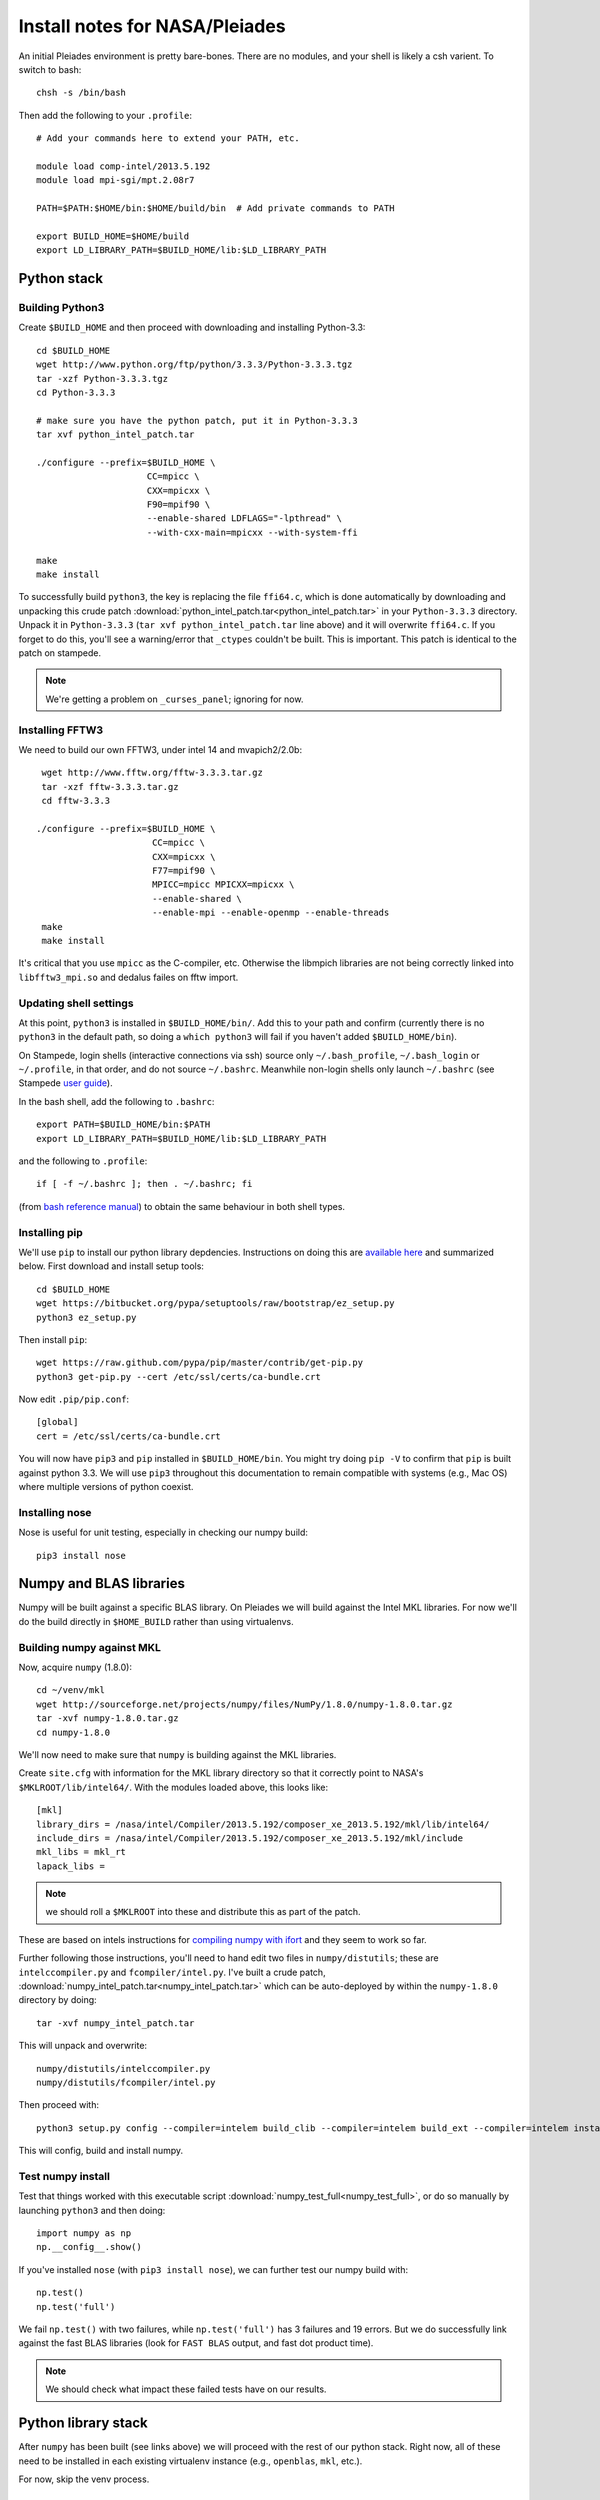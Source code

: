 Install notes for NASA/Pleiades
***************************************************************************

An initial Pleiades environment is pretty bare-bones.  There are no
modules, and your shell is likely a csh varient.  To switch to bash::

    chsh -s /bin/bash

Then add the following to your ``.profile``::

  # Add your commands here to extend your PATH, etc.

  module load comp-intel/2013.5.192
  module load mpi-sgi/mpt.2.08r7

  PATH=$PATH:$HOME/bin:$HOME/build/bin	# Add private commands to PATH

  export BUILD_HOME=$HOME/build
  export LD_LIBRARY_PATH=$BUILD_HOME/lib:$LD_LIBRARY_PATH



Python stack
=========================

Building Python3
--------------------------

Create ``$BUILD_HOME`` and then proceed with downloading and installing Python-3.3::

    cd $BUILD_HOME
    wget http://www.python.org/ftp/python/3.3.3/Python-3.3.3.tgz
    tar -xzf Python-3.3.3.tgz
    cd Python-3.3.3

    # make sure you have the python patch, put it in Python-3.3.3
    tar xvf python_intel_patch.tar 

    ./configure --prefix=$BUILD_HOME \
                         CC=mpicc \
                         CXX=mpicxx \
                         F90=mpif90 \
                         --enable-shared LDFLAGS="-lpthread" \
                         --with-cxx-main=mpicxx --with-system-ffi

    make
    make install

To successfully build ``python3``, 
the key is replacing the file ``ffi64.c``, which is done
automatically by downloading and unpacking this crude patch
:download:`python_intel_patch.tar<python_intel_patch.tar>` in
your ``Python-3.3.3`` directory.   Unpack it in ``Python-3.3.3``
(``tar xvf python_intel_patch.tar`` line above) 
and it will overwrite ``ffi64.c``.  If you forget to do this, you'll
see a warning/error that ``_ctypes`` couldn't be built.  This is
important.  This patch is identical to the patch on stampede.

.. note::
     We're getting a problem on ``_curses_panel``; ignoring for now.

Installing FFTW3
------------------------------

We need to build our own FFTW3, under intel 14 and mvapich2/2.0b::

    wget http://www.fftw.org/fftw-3.3.3.tar.gz
    tar -xzf fftw-3.3.3.tar.gz
    cd fftw-3.3.3

   ./configure --prefix=$BUILD_HOME \
                         CC=mpicc \
                         CXX=mpicxx \
                         F77=mpif90 \
                         MPICC=mpicc MPICXX=mpicxx \
                         --enable-shared \
                         --enable-mpi --enable-openmp --enable-threads
    make
    make install

It's critical that you use ``mpicc`` as the C-compiler, etc.
Otherwise the libmpich libraries are not being correctly linked into
``libfftw3_mpi.so`` and dedalus failes on fftw import.




Updating shell settings
------------------------------

At this point, ``python3`` is installed in ``$BUILD_HOME/bin/``.  Add this
to your path and confirm (currently there is no ``python3`` in the
default path, so doing a ``which python3`` will fail if you haven't
added ``$BUILD_HOME/bin``).  

On Stampede, login shells (interactive connections via ssh) source
only ``~/.bash_profile``, ``~/.bash_login`` or ``~/.profile``, in that
order, and do not source ``~/.bashrc``.  Meanwhile non-login shells
only launch ``~/.bashrc`` 
(see Stampede `user guide <https://www.tacc.utexas.edu/user-services/user-guides/stampede-user-guide#compenv-startup-technical>`_).

In the bash shell, add the following to
``.bashrc``::

     export PATH=$BUILD_HOME/bin:$PATH
     export LD_LIBRARY_PATH=$BUILD_HOME/lib:$LD_LIBRARY_PATH

and the following to ``.profile``::

     if [ -f ~/.bashrc ]; then . ~/.bashrc; fi

(from `bash reference manual <https://www.gnu.org/software/bash/manual/html_node/Bash-Startup-Files.html>`_) 
to obtain the same behaviour in both shell types.

Installing pip
-------------------------

We'll use ``pip`` to install our python library depdencies.
Instructions on doing this are `available here <http://www.pip-installer.org/en/latest/installing.html>`_ 
and summarized below.  First
download and install setup tools::

    cd $BUILD_HOME
    wget https://bitbucket.org/pypa/setuptools/raw/bootstrap/ez_setup.py
    python3 ez_setup.py

Then install ``pip``::

    wget https://raw.github.com/pypa/pip/master/contrib/get-pip.py
    python3 get-pip.py --cert /etc/ssl/certs/ca-bundle.crt

Now edit ``.pip/pip.conf``::

     [global]
     cert = /etc/ssl/certs/ca-bundle.crt

You will now have ``pip3`` and ``pip`` installed in ``$BUILD_HOME/bin``.
You might try doing ``pip -V`` to confirm that ``pip`` is built
against python 3.3.  We will use ``pip3`` throughout this
documentation to remain compatible with systems (e.g., Mac OS) where
multiple versions of python coexist.

Installing nose
-------------------------

Nose is useful for unit testing, especially in checking our numpy build::

    pip3 install nose



Numpy and BLAS libraries
======================================

Numpy will be built against a specific BLAS library.  On Pleiades we
will build against the Intel MKL libraries.  For now we'll do the
build directly in ``$HOME_BUILD`` rather than using virtualenvs.


Building numpy against MKL
----------------------------------

Now, acquire ``numpy`` (1.8.0)::

     cd ~/venv/mkl
     wget http://sourceforge.net/projects/numpy/files/NumPy/1.8.0/numpy-1.8.0.tar.gz
     tar -xvf numpy-1.8.0.tar.gz
     cd numpy-1.8.0

We'll now need to make sure that ``numpy`` is building against the MKL
libraries.  

Create ``site.cfg`` with information for the MKL
library directory so that it correctly point to NASA's
``$MKLROOT/lib/intel64/``.  
With the modules loaded above, this looks like::

     [mkl]
     library_dirs = /nasa/intel/Compiler/2013.5.192/composer_xe_2013.5.192/mkl/lib/intel64/
     include_dirs = /nasa/intel/Compiler/2013.5.192/composer_xe_2013.5.192/mkl/include
     mkl_libs = mkl_rt
     lapack_libs =

.. note:: 
     we should roll a ``$MKLROOT`` into these and distribute this as
     part of the patch.
 
These are based on intels instructions for 
`compiling numpy with ifort <http://software.intel.com/en-us/articles/numpyscipy-with-intel-mkl>`_
and they seem to work so far.

Further following those instructions, you'll need to hand edit two
files in ``numpy/distutils``; these are ``intelccompiler.py`` and
``fcompiler/intel.py``.  I've built a crude patch,
:download:`numpy_intel_patch.tar<numpy_intel_patch.tar>` 
which can be auto-deployed by within the ``numpy-1.8.0`` directory by
doing::
    
      tar -xvf numpy_intel_patch.tar

This will unpack and overwrite::

      numpy/distutils/intelccompiler.py
      numpy/distutils/fcompiler/intel.py

Then proceed with::

    python3 setup.py config --compiler=intelem build_clib --compiler=intelem build_ext --compiler=intelem install

This will config, build and install numpy.


Test numpy install
------------------------------

Test that things worked with this executable script
:download:`numpy_test_full<numpy_test_full>`, 
or do so manually by launching ``python3`` 
and then doing::

     import numpy as np
     np.__config__.show()

If you've installed ``nose`` (with ``pip3 install nose``), 
we can further test our numpy build with::

     np.test()
     np.test('full')

We fail ``np.test()`` with two failures, while ``np.test('full')`` has
3 failures and 19 errors.  But we do successfully link against the
fast BLAS libraries (look for ``FAST BLAS`` output, and fast dot
product time).

.. note::
     We should check what impact these failed tests have on our results.




Python library stack
=====================

After ``numpy`` has been built (see links above) 
we will proceed with the rest of our python stack.
Right now, all of these need to be installed in each existing
virtualenv instance (e.g., ``openblas``, ``mkl``, etc.).  

For now, skip the venv process.

Installing Scipy
-------------------------

Scipy is easier, because it just gets its config from numpy.  Download
an install in your appropriate ``~/venv/INSTANCE`` directory::

     wget http://sourceforge.net/projects/scipy/files/scipy/0.13.2/scipy-0.13.2.tar.gz
     tar -xvf scipy-0.13.2.tar.gz
     cd scipy-0.13.2

Then run ::

    python3 setup.py config --compiler=intelem --fcompiler=intelem build_clib \
                                            --compiler=intelem --fcompiler=intelem build_ext \
                                            --compiler=intelem --fcompiler=intelem install


Installing cython
-------------------------

This should just be pip installed::

     pip3 install -v https://pypi.python.org/packages/source/C/Cython/Cython-0.20.tar.gz

The Feb 11, 2014 update to cython (0.20.1) seems to have broken (at
least with intel compilers).::

     pip3 install cython


Installing matplotlib
-------------------------

This should just be pip installed::

     pip3 install matplotlib

Installing mpi4py
-------------------------

This should be pip installed::

    pip3 install mpi4py

.. note::

   This now works, if python3 is compiled with mpicc! 


Installing HDF5 with parallel support
--------------------------------------------------

The new analysis package brings HDF5 file writing capbaility.  This
needs to be compiled with support for parallel (mpi) I/O::

     wget http://www.hdfgroup.org/ftp/HDF5/current/src/hdf5-1.8.12.tar
     tar xvf hdf5-1.8.12.tar
     cd hdf5-1.8.12
     ./configure --prefix=$BUILD_HOME \
                         CC=mpicc \
                         CXX=mpicxx \
                         F77=mpif90 \
                         MPICC=mpicc MPICXX=mpicxx \
                         --enable-shared --enable-parallel
     make
     make install

Next, install h5py.  If we just want HDF5 file access (in serial),
then we can pip install, though we'll need to set env variables.  Here
we build against the parallel HDF5:

     export CC=mpicc
     export HDF5_DIR=$BUILD_HOME
     pip3 install h5py

Alternatively, we may wish for full HDF5 parallel goodness, so we can
do parallel file access during analysis as well.  This will require
building directly from source (see 
`Parallel HDF5 in h5py<http://docs.h5py.org/en/latest/mpi.html#parallel>`_
for further details).  Here we go::

     git clone https://github.com/h5py/h5py.git
     cd h5py
     export CC=mpicc
     export HDF5_DIR=$BUILD_HOME
     python3 setup.py build --mpi   
     python3 setup.py install --mpi

I'm having difficulty getting this h5py build to actually install to
``site-packages``.  More later.


Dedalus2
========================================

Preliminaries
----------------------------------------
On NASA Pleiades, the first thing we need to install is mercurial
itself::

     wget http://mercurial.selenic.com/release/mercurial-2.9.tar.gz


With the modules set as above, set::

     export BUILD_HOME=$BUILD_HOME
     export FFTW_PATH=$BUILD_HOME
     export MPI_PATH=$MPICH_HOME

Then change into your root dedalus directory and run::

     python setup.py build_ext --inplace

Our new stack (``intel/14``, ``mvapich2/2.0b``) builds to completion
and runs test problems successfully.  We have good scaling in limited
early tests.


Running Dedalus on Stampede
========================================

Source the appropriate virtualenv::

     source ~/venv/openblas/bin/activate

or::

     source ~/venv/mkl/bin/activate


grab an interactive dev node with ``idev``.  Play.





Skipped libraries
==============================

Installing freetype2
--------------------------

Freetype is necessary for matplotlib ::

     cd $BUILD_HOME
     wget http://sourceforge.net/projects/freetype/files/freetype2/2.5.2/freetype-2.5.2.tar.gz
     tar -xvf freetype-2.5.2.tar.gz 
     cd freetype-2.5.2
     ./configure --prefix=$HOME/build
     make
     make install

.. note::
     Skipping for now

Installing libpng
--------------------------

May need this for matplotlib?::

     cd $BUILD_HOME
     wget http://prdownloads.sourceforge.net/libpng/libpng-1.6.8.tar.gz
     ./configure --prefix=$HOME/build
     make
     make install

.. note::
     Skipping for now

UMFPACK
-------

We may wish to deploy UMFPACK for sparse matrix solves.  Keaton is
starting to look at this now.  If we do, both numpy and scipy will
require UMFPACK, so we should build it before proceeding with those builds.

UMFPACK requires AMD (another package by the same group, not processor) and SuiteSparse_config, too.

If we need UMFPACK, we
can try installing it from ``suite-sparse`` as in the Mac install.
Here are links to `UMFPACK docs <http://www.cise.ufl.edu/research/sparse/umfpack/>`_ 
and `Suite-sparse <http://www.cise.ufl.edu/research/sparse/>`_

.. note::
     We'll check and update this later. (1/9/14)



All I want for christmas is suitesparse
----------------------------------------

Well, maybe :)  Let's give it a try, and lets grab the whole library::

     wget http://www.cise.ufl.edu/research/sparse/SuiteSparse/current/SuiteSparse.tar.gz
     tar xvf SuiteSparse.tar.gz

     <edit SuiteSparse_config/SuiteSparse_config.mk>
     



.. note::
     
     Notes from the original successful build process:
   
     Just got a direct call from Yaakoub.  Very, very helpful.  Here's
     the quick rundown.

     He got _ctypes to work by editing the following file:

          vim /work/00364/tg456434/yye00/src/Python-3.3.3/Modules/_ctypes/libffi/src/x86/ffi64.c

     Do build with intel 14
     use mvapich2/2.0b
     Will need to do our own build of fftw3

     set mpicc as c compiler rather than icc, same for CXX, FC and
     others, when configuring python.  should help with mpi4py.

     in mpi4py, can edit mpi.cfg (non-pip install).

     Keep Yaakoub updated with direct e-mail on progress.

     Also, Yaakoub is spear-heading TACCs efforts in doing 
     auto-offload to Xenon Phi.
    

     Beware of disk quotas if you're trying many builds; I hit 5GB
     pretty fast and blew my matplotlib install due to quota limits :)

     
